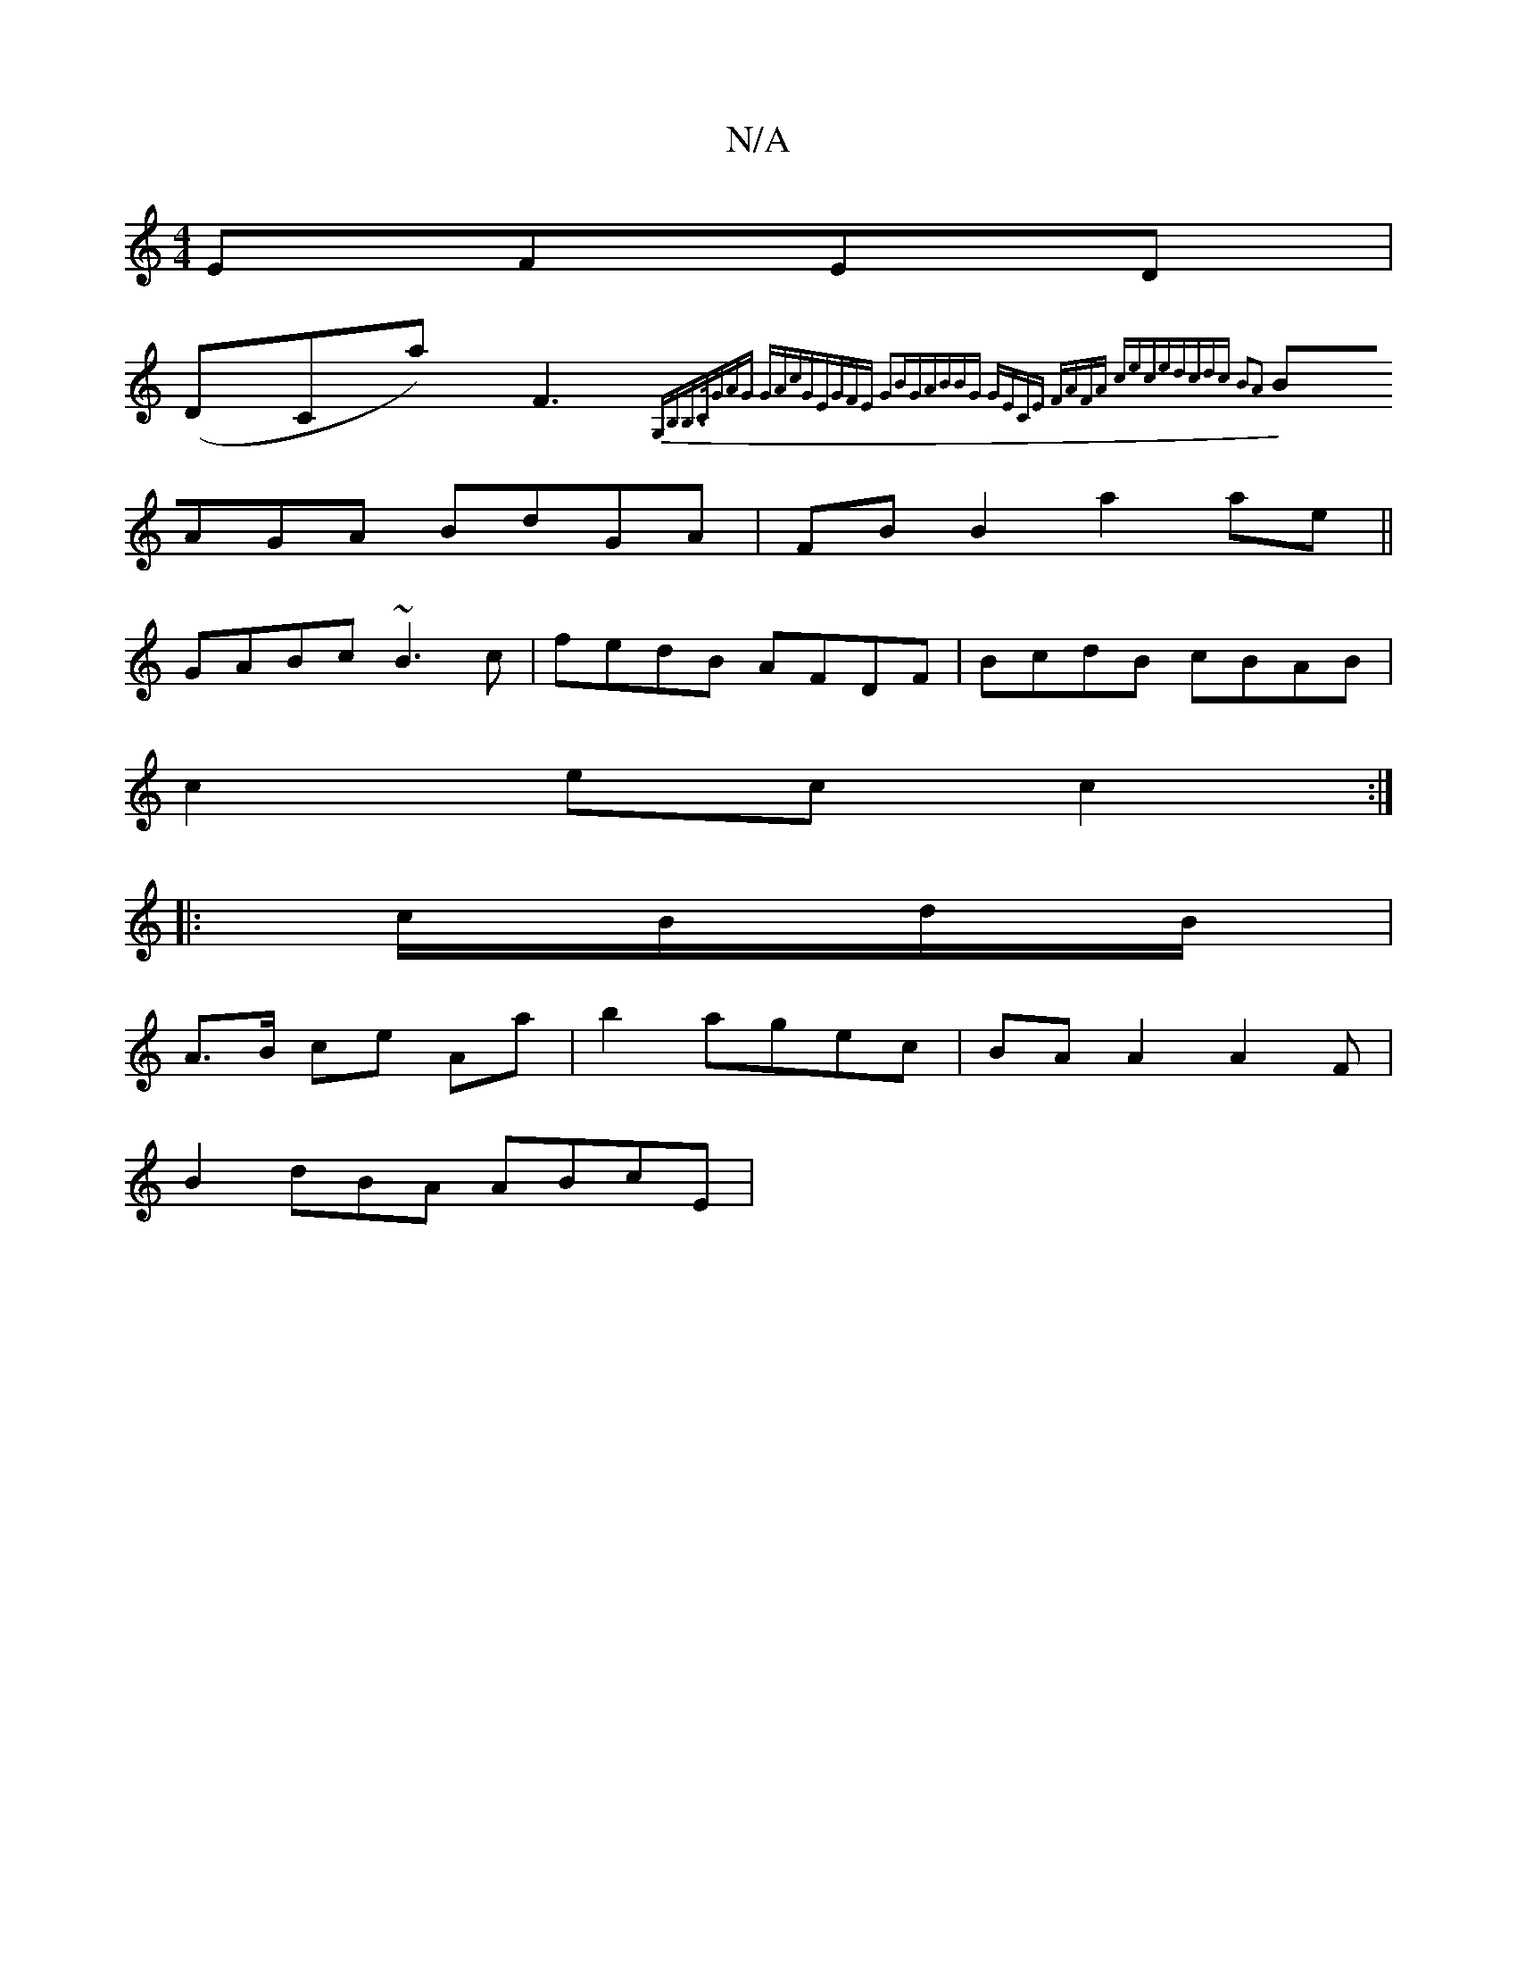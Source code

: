 X:1
T:N/A
M:4/4
R:N/A
K:Cmajor
EFED|
(DCa) F3{G,B,B,>C|-GAG- GAcG|EGFE G2BG|ABBG GECE :|2 FAFA cece|dcdc B2A2:|
BAGA BdGA|FB B2 a2ae||
GABc ~B3c|fedB AFDF|BcdB cBAB|
c2ec c2:|
|:c/B/d/B/|
A>B ce Aa | b2 ag-ec|BA A2A2F|
B2 dBA ABcE|